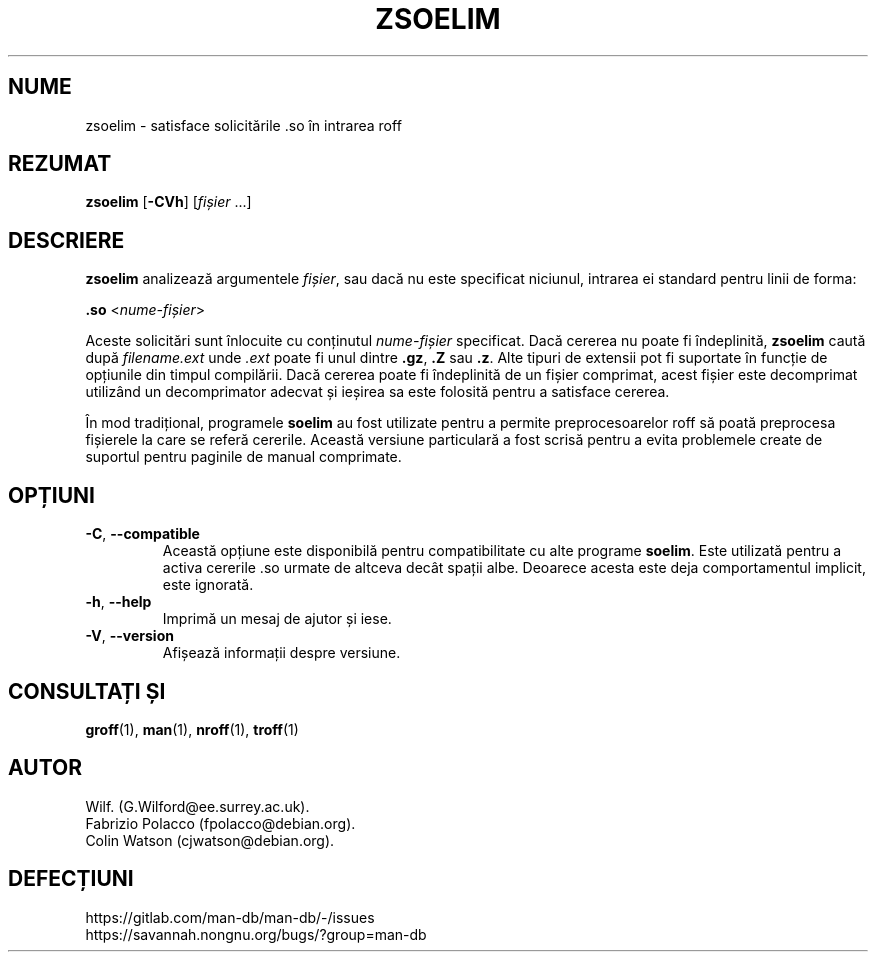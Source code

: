 .\" Man page for zsoelim
.\"
.\" Copyright (C), 1994, 1995, Graeme W. Wilford. (Wilf.)
.\"
.\" You may distribute under the terms of the GNU General Public
.\" License as specified in the file docs/COPYING.GPLv2 that comes with the
.\" man-db distribution.
.\"
.\" Sat Dec 10 19:33:32 GMT 1994  Wilf. (G.Wilford@ee.surrey.ac.uk)
.\"
.pc ""
.\"*******************************************************************
.\"
.\" This file was generated with po4a. Translate the source file.
.\"
.\"*******************************************************************
.TH ZSOELIM 1 2024-04-05 2.12.1 "Utilitare ale paginatorului de manual"
.SH NUME
zsoelim \- satisface solicitările .so în intrarea roff
.SH REZUMAT
\fBzsoelim\fP [\|\fB\-CVh\fP\|] [\|\fIfișier\fP \&.\|.\|.\|]
.SH DESCRIERE
\fBzsoelim\fP analizează argumentele \fIfișier\fP, sau dacă nu este specificat
niciunul, intrarea ei standard pentru linii de forma:

\&\fB.so\fP <\|\fInume\-fișier\fP\|>

Aceste solicitări sunt înlocuite cu conținutul \fInume\-fișier\fP specificat.
Dacă cererea nu poate fi îndeplinită, \fBzsoelim\fP caută după
\fIfilename.ext\fP unde \fI.ext\fP poate fi unul dintre \fB.gz\fP, \fB.Z\fP sau \fB.z\fP.
Alte tipuri de extensii pot fi suportate în funcție de opțiunile din timpul
compilării.  Dacă cererea poate fi îndeplinită de un fișier comprimat, acest
fișier este decomprimat utilizând un decomprimator adecvat și ieșirea sa
este folosită pentru a satisface cererea.

În mod tradițional, programele \fBsoelim\fP au fost utilizate pentru a permite
preprocesoarelor roff să poată preprocesa fișierele la care se referă
cererile.  Această versiune particulară a fost scrisă pentru a evita
problemele create de suportul pentru paginile de manual comprimate.
.SH OPȚIUNI
.TP 
.if  !'po4a'hide' .BR \-C ", " \-\-compatible
Această opțiune este disponibilă pentru compatibilitate cu alte programe
\fBsoelim\fP.  Este utilizată pentru a activa cererile .so urmate de altceva
decât spații albe.  Deoarece acesta este deja comportamentul implicit, este
ignorată.
.TP 
.if  !'po4a'hide' .BR \-h ", " \-\-help
Imprimă un mesaj de ajutor și iese.
.TP 
.if  !'po4a'hide' .BR \-V ", " \-\-version
Afișează informații despre versiune.
.SH "CONSULTAȚI ȘI"
.if  !'po4a'hide' .BR groff (1),
.if  !'po4a'hide' .BR man (1),
.if  !'po4a'hide' .BR nroff (1),
.if  !'po4a'hide' .BR troff (1)
.SH AUTOR
.nf
.if  !'po4a'hide' Wilf.\& (G.Wilford@ee.surrey.ac.uk).
.if  !'po4a'hide' Fabrizio Polacco (fpolacco@debian.org).
.if  !'po4a'hide' Colin Watson (cjwatson@debian.org).
.fi
.SH DEFECȚIUNI
.if  !'po4a'hide' https://gitlab.com/man-db/man-db/-/issues
.br
.if  !'po4a'hide' https://savannah.nongnu.org/bugs/?group=man-db
